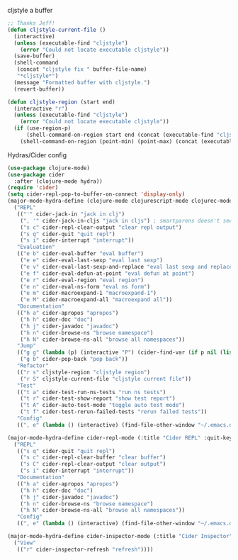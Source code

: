 #+PROPERTY: header-args :tangle yes

cljstyle a buffer
#+begin_src emacs-lisp
  ;; Thanks Jeff!
  (defun cljstyle-current-file ()
    (interactive)
    (unless (executable-find "cljstyle")
      (error "Could not locate executable cljstyle"))
    (save-buffer)
    (shell-command
     (concat "cljstyle fix " buffer-file-name)
     "*cljstyle*")
    (message "Formatted buffer with cljstyle.")
    (revert-buffer))

  (defun cljstyle-region (start end)
    (interactive "r")
    (unless (executable-find "cljstyle")
      (error "Could not locate executable cljstyle"))
    (if (use-region-p)
        (shell-command-on-region start end (concat (executable-find "cljstyle") " pipe") nil 't "*cljstyle error*" nil nil)
      (shell-command-on-region (point-min) (point-max) (concat (executable-find "cljstyle") " pipe") nil 't "*cljstyle error*" nil nil)))
#+end_src

Hydras/Cider config
#+BEGIN_SRC emacs-lisp
  (use-package clojure-mode)
  (use-package cider
    :after (clojure-mode hydra))
  (require 'cider)
  (setq cider-repl-pop-to-buffer-on-connect 'display-only)
  (major-mode-hydra-define (clojure-mode clojurescript-mode clojurec-mode) (:title "Clojure" :quit-key "q")
    ("REPL"
     (("'" cider-jack-in "jack in clj")
      (", '" cider-jack-in-cljs "jack in cljs") ; smartparens doesn't seem to like double quotes ;-;
      ("s c" cider-repl-clear-output "clear repl output")
      ("s q" cider-quit "quit repl")
      ("s i" cider-interrupt "interrupt"))
     "Evaluation"
     (("e b" cider-eval-buffer "eval buffer")
      ("e e" cider-eval-last-sexp "eval last sexp")
      ("e v" cider-eval-last-sexp-and-replace "eval last sexp and replace")
      ("e f" cider-eval-defun-at-point "eval defun at point")
      ("e r" cider-eval-region "eval region")
      ("e n" cider-eval-ns-form "eval ns form")
      ("e m" cider-macroexpand-1 "macroexpand-1")
      ("e M" cider-macroexpand-all "macroexpand all"))
     "Documentation"
     (("h a" cider-apropos "apropos")
      ("h h" cider-doc "doc")
      ("h j" cider-javadoc "javadoc")
      ("h n" cider-browse-ns "browse namespace")
      ("h N" cider-browse-ns-all "browse all namespaces"))
     "Jump"
     (("g g" (lambda (p) (interactive "P") (cider-find-var (if p nil (list 4)))) "find var")
      ("g b" cider-pop-back "pop back"))
     "Refactor"
     (("r s" cljstyle-region "cljstyle region")
      ("r S" cljstyle-current-file "cljstyle current file"))
     "Test"
     (("t a" cider-test-run-ns-tests "run ns tests")
      ("t r" cider-test-show-report "show test report")
      ("t A" cider-auto-test-mode "toggle auto test mode")
      ("t f" cider-test-rerun-failed-tests "rerun failed tests"))
     "Config"
     ((", e" (lambda () (interactive) (find-file-other-window "~/.emacs.d/modes/lisp/clojure.org")) "edit mode config"))))

  (major-mode-hydra-define cider-repl-mode (:title "Cider REPL" :quit-key "q")
    ("REPL"
     (("s q" cider-quit "quit repl")
      ("s c" cider-repl-clear-buffer "clear buffer")
      ("s C" cider-repl-clear-output "clear output")
      ("s i" cider-interrupt "interrupt"))
     "Documentation"
     (("h a" cider-apropos "apropos")
      ("h h" cider-doc "doc")
      ("h j" cider-javadoc "javadoc")
      ("h n" cider-browse-ns "browse namespace")
      ("h N" cider-browse-ns-all "browse all namespaces"))
     "Config"
     ((", e" (lambda () (interactive) (find-file-other-window "~/.emacs.d/modes/lisp/clojure.org")) "edit mode config"))))

  (major-mode-hydra-define cider-inspector-mode (:title "Cider Inspector" :quit-key "q")
    ("View"
     (("r" cider-inspector-refresh "refresh"))))
#+END_SRC
